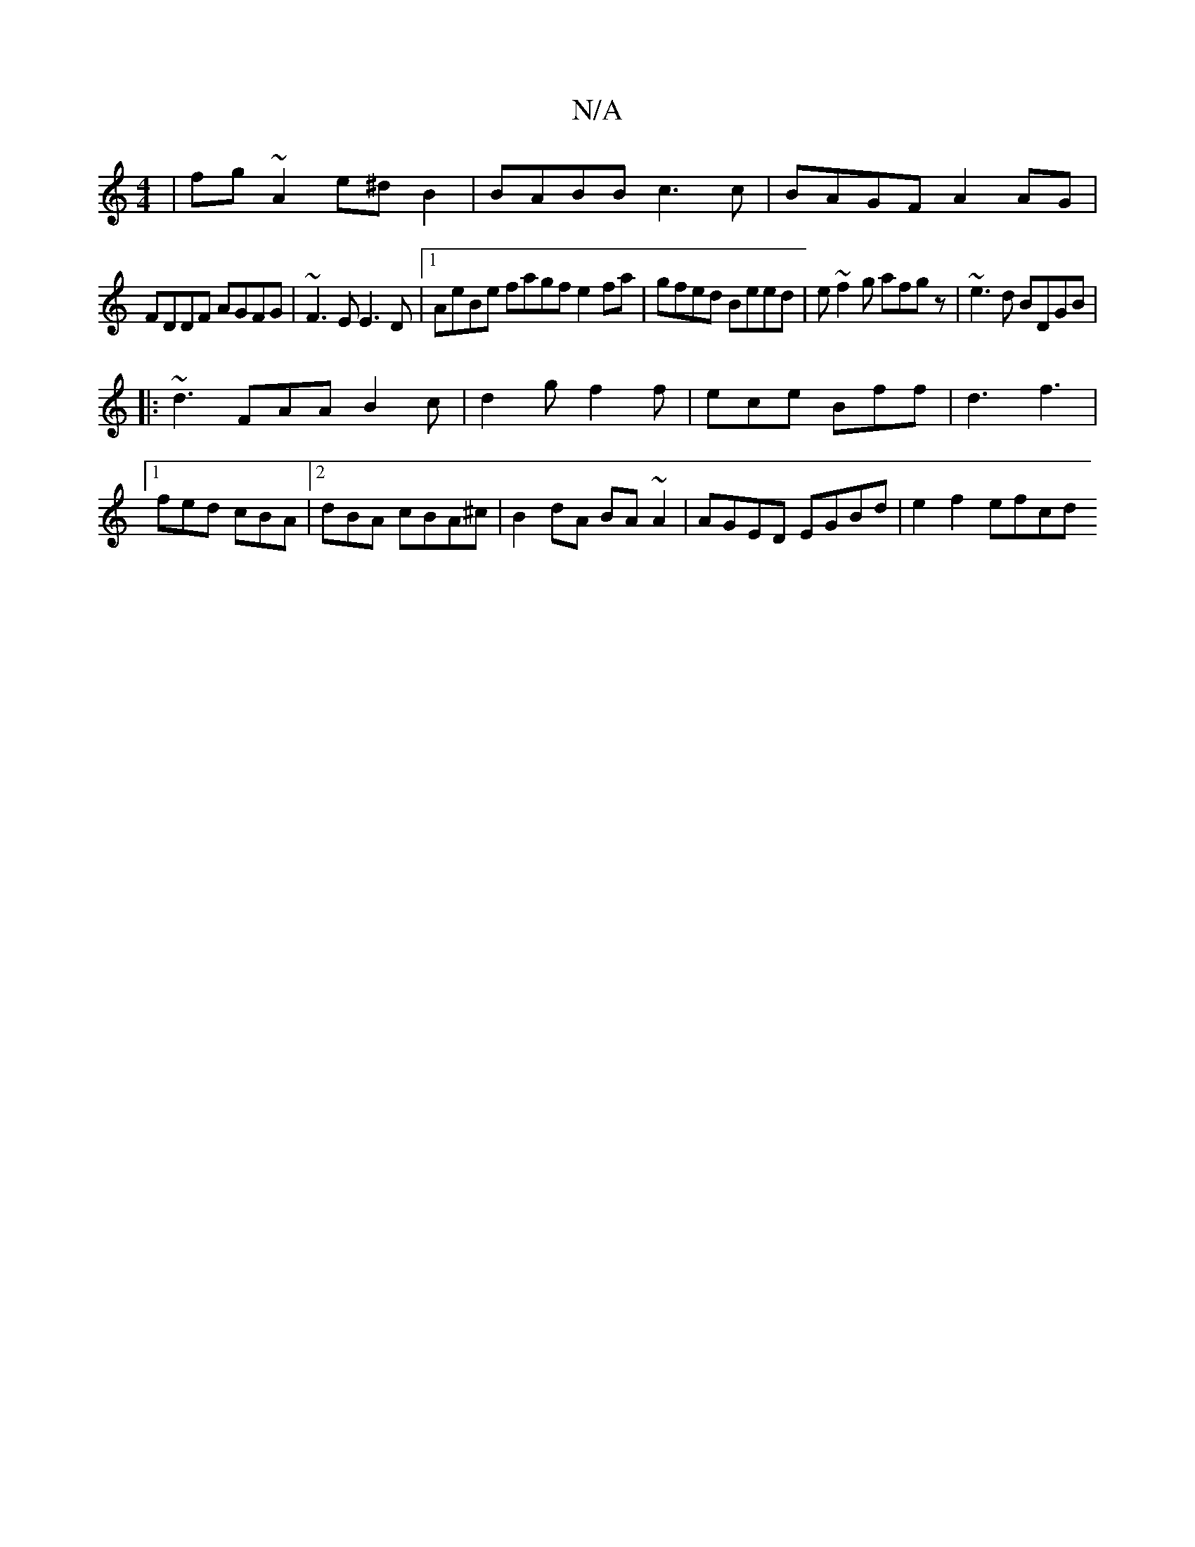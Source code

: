 X:1
T:N/A
M:4/4
R:N/A
K:Cmajor
 | fg~A2 e^dB2|BABB c3 c|BAGF A2AG|
FDDF AGFG|~F3E E3D|1 AeBe fagf e2fa|gfed Beed|e~f2g afgz| ~e3d BDGB|
|: ~d3 FAA B2c|d2g f2f|ece Bff|d3 f3|1 fed cBA|2dBA cBA^c | B2dA BA~A2 | AGED EGBd | e2 f2 efcd